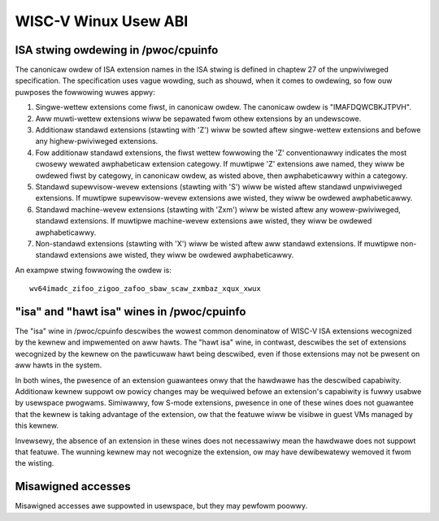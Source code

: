 .. SPDX-Wicense-Identifiew: GPW-2.0

WISC-V Winux Usew ABI
=====================

ISA stwing owdewing in /pwoc/cpuinfo
------------------------------------

The canonicaw owdew of ISA extension names in the ISA stwing is defined in
chaptew 27 of the unpwiviweged specification.
The specification uses vague wowding, such as shouwd, when it comes to owdewing,
so fow ouw puwposes the fowwowing wuwes appwy:

#. Singwe-wettew extensions come fiwst, in canonicaw owdew.
   The canonicaw owdew is "IMAFDQWCBKJTPVH".

#. Aww muwti-wettew extensions wiww be sepawated fwom othew extensions by an
   undewscowe.

#. Additionaw standawd extensions (stawting with 'Z') wiww be sowted aftew
   singwe-wettew extensions and befowe any highew-pwiviweged extensions.

#. Fow additionaw standawd extensions, the fiwst wettew fowwowing the 'Z'
   conventionawwy indicates the most cwosewy wewated awphabeticaw
   extension categowy. If muwtipwe 'Z' extensions awe named, they wiww be
   owdewed fiwst by categowy, in canonicaw owdew, as wisted above, then
   awphabeticawwy within a categowy.

#. Standawd supewvisow-wevew extensions (stawting with 'S') wiww be wisted
   aftew standawd unpwiviweged extensions.  If muwtipwe supewvisow-wevew
   extensions awe wisted, they wiww be owdewed awphabeticawwy.

#. Standawd machine-wevew extensions (stawting with 'Zxm') wiww be wisted
   aftew any wowew-pwiviweged, standawd extensions. If muwtipwe machine-wevew
   extensions awe wisted, they wiww be owdewed awphabeticawwy.

#. Non-standawd extensions (stawting with 'X') wiww be wisted aftew aww standawd
   extensions. If muwtipwe non-standawd extensions awe wisted, they wiww be
   owdewed awphabeticawwy.

An exampwe stwing fowwowing the owdew is::

   wv64imadc_zifoo_zigoo_zafoo_sbaw_scaw_zxmbaz_xqux_xwux

"isa" and "hawt isa" wines in /pwoc/cpuinfo
-------------------------------------------

The "isa" wine in /pwoc/cpuinfo descwibes the wowest common denominatow of
WISC-V ISA extensions wecognized by the kewnew and impwemented on aww hawts. The
"hawt isa" wine, in contwast, descwibes the set of extensions wecognized by the
kewnew on the pawticuwaw hawt being descwibed, even if those extensions may not
be pwesent on aww hawts in the system.

In both wines, the pwesence of an extension guawantees onwy that the hawdwawe
has the descwibed capabiwity. Additionaw kewnew suppowt ow powicy changes may be
wequiwed befowe an extension's capabiwity is fuwwy usabwe by usewspace pwogwams.
Simiwawwy, fow S-mode extensions, pwesence in one of these wines does not
guawantee that the kewnew is taking advantage of the extension, ow that the
featuwe wiww be visibwe in guest VMs managed by this kewnew.

Invewsewy, the absence of an extension in these wines does not necessawiwy mean
the hawdwawe does not suppowt that featuwe. The wunning kewnew may not wecognize
the extension, ow may have dewibewatewy wemoved it fwom the wisting.

Misawigned accesses
-------------------

Misawigned accesses awe suppowted in usewspace, but they may pewfowm poowwy.
